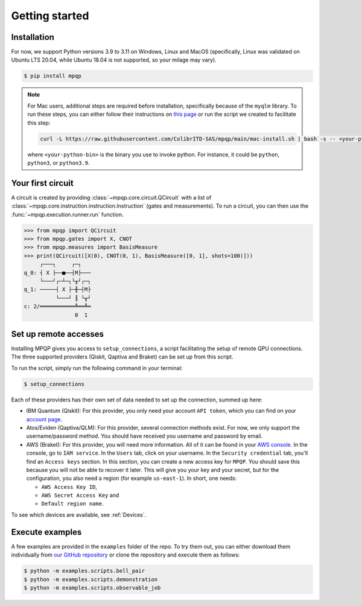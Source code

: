 Getting started
===============

Installation
------------

.. TODO: grab the compatibility matrix from MyQLM and relax our requirements 
.. when possible, test on many different configurations (tox or other ?)

For now, we support Python versions 3.9 to 3.11 on Windows, Linux and 
MacOS (specifically, Linux was validated on Ubuntu LTS 20.04, while Ubuntu 18.04 
is not supported, so your milage may vary).

.. code-block:: console

   $ pip install mpqp

.. note::
    For Mac users, additional steps are required before installation, 
    specifically because of the ``myqlm`` library. To run these steps, you can 
    either follow their instructions on 
    `this page <https://myqlm.github.io/01_getting_started/%3Amyqlm%3Amacos.html#macos>`_
    or run the script we created to facilitate this step:

    .. code-block:: bash

        curl -L https://raw.githubusercontent.com/ColibrITD-SAS/mpqp/main/mac-install.sh | bash -s -- <your-python-bin>
        
    where ``<your-python-bin>`` is the binary you use to invoke python. For instance, it could
    be ``python``, ``python3``, or ``python3.9``.

Your first circuit
------------------

A circuit is created by providing :class:`~mpqp.core.circuit.QCircuit`
with a list of :class:`~mpqp.core.instruction.instruction.Instruction` 
(gates and measurements). To run a circuit, you can then use the 
:func:`~mpqp.execution.runner.run` function.

.. code-block:: python

    >>> from mpqp import QCircuit
    >>> from mpqp.gates import X, CNOT
    >>> from mpqp.measures import BasisMeasure
    >>> print(QCircuit([X(0), CNOT(0, 1), BasisMeasure([0, 1], shots=100)]))
         ┌───┐     ┌─┐
    q_0: ┤ X ├──■──┤M├───
         └───┘┌─┴─┐└╥┘┌─┐
    q_1: ─────┤ X ├─╫─┤M├
              └───┘ ║ └╥┘
    c: 2/═══════════╩══╩═
                    0  1

.. _Remote setup:

Set up remote accesses
---------------------

Installing MPQP gives you access to ``setup_connections``, a script facilitating
the setup of remote QPU connections. The three supported providers (Qiskit,
Qaptiva and Braket) can be set up from this script.  

To run the script, simply run the following command in your terminal:

.. code-block:: console

    $ setup_connections

Each of these providers has their own set of data needed to set up the connection, 
summed up here:

- IBM Quantum (Qiskit): For this provider, you only need your account ``API
  token``, which you can find on your `account page <https://quantum.ibm.com/account>`_.
- Atos/Eviden (Qaptiva/QLM): For this provider, several connection methods
  exist. For now, we only support the username/password method. You should have
  received you username and password by email.
- AWS (Braket): For this provider, you will need more information. All of it can
  be found in your 
  `AWS console <https://console.aws.amazon.com/console/home?nc2=h_ct&src=header-signin>`_.
  In the console, go to ``IAM service``. In the ``Users`` tab, click on your
  username. In the ``Security credential`` tab, you'll find an ``Access keys`` 
  section. In this section, you can create a new access key for ``MPQP``. You 
  should save this because you will not be able to recover it later.
  This will give you your key and your secret, but for the configuration, you 
  also need a region (for example ``us-east-1``). In short, one needs:

  + ``AWS Access Key ID``,
  + ``AWS Secret Access Key`` and
  + ``Default region name``.

To see which devices are available, see :ref:`Devices`.

Execute examples
----------------

A few examples are provided in the ``examples`` folder of the repo. To try them
out, you can either download them individually from `our GitHub repository 
<https://github.com/ColibrITD-SAS/mpqp>`_ or clone the repository and
execute them as follows:

.. code-block:: console

    $ python -m examples.scripts.bell_pair
    $ python -m examples.scripts.demonstration
    $ python -m examples.scripts.observable_job
